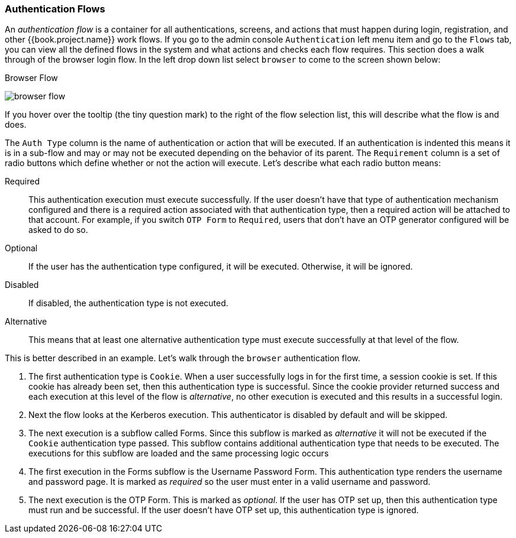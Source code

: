 [[_authentication-flows]]

=== Authentication Flows

An _authentication flow_ is a container for all authentications, screens, and actions that must happen during login, registration, and other
{{book.project.name}} work flows.
If you go to the admin console `Authentication` left menu item and go to the `Flows` tab, you can view all the defined flows
in the system and what actions and checks each flow requires.  This section does a walk through of the browser login flow.  In the
left drop down list select `browser` to come to the screen shown below:

.Browser Flow
image:../../{{book.images}}/browser-flow.png[]

If you hover over the tooltip (the tiny question mark) to the right of the flow selection list, this will describe what the
flow is and does.

The `Auth Type` column is the name of authentication or action that will be executed.  If an authentication is indented
this means it is in a sub-flow and may or may not be executed depending on the behavior of its parent.  The `Requirement`
column is a set of radio buttons which define whether or not the action will execute.  Let's describe what each radio
button means:

Required::
  This authentication execution must execute successfully.  If the user doesn't have that type of authentication mechanism
  configured and there is a required action associated with that authentication type, then a required action will be attached
  to that account.  For example, if you switch `OTP Form` to `Required`, users that don't have an OTP generator configured
  will be asked to do so.
Optional::
  If the user has the authentication type configured, it will be executed.  Otherwise, it will be ignored.
Disabled::
  If disabled, the authentication type is not executed.
Alternative::
  This means that at least one alternative authentication type must execute successfully at that level of the flow.

This is better described in an example.  Let's walk through the `browser` authentication flow.

. The first authentication type is `Cookie`.  When a user successfully logs in for the first time, a session cookie is set.
  If this cookie has already been set, then this authentication type is successful.
  Since the cookie provider returned success and each execution at this level of the flow is _alternative_, no other execution is executed and this results in a successful login.
. Next the flow looks at the Kerberos execution.  This authenticator is disabled by default and will be skipped.
. The next execution is a subflow called Forms.  Since this subflow is marked as _alternative_ it will not be executed if the `Cookie` authentication type passed.
  This subflow contains additional authentication type that needs to be executed.
  The executions for this subflow are loaded and the same processing logic occurs
. The first execution in the Forms subflow is the Username Password Form.  This authentication type renders the username and password page.
  It is marked as _required_ so the user must enter in a valid username and password.
. The next execution is the OTP Form.
  This is marked as _optional_.  If the user has OTP set up, then this authentication type must run and be successful.  If the user doesn't
  have OTP set up, this authentication type is ignored.
